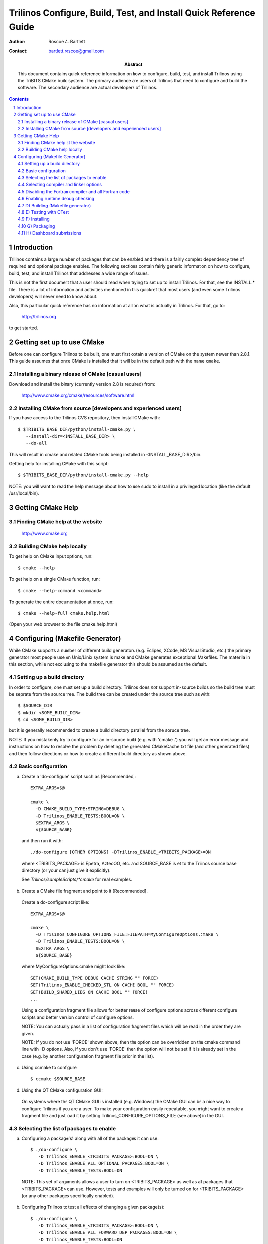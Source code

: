 ==================================================================
Trilinos Configure, Build, Test, and Install Quick Reference Guide
==================================================================

:Author: Roscoe A. Bartlett
:Contact: bartlett.roscoe@gmail.com

:Abstract: This document contains quick reference information on how to configure, build, test, and install Trilinos using the TriBITS CMake build system.  The primary audience are users of Trilinos that need to configure and build the software.  The secondary audience are actual developers of Trilinos.

.. sectnum::

.. contents::

Introduction
============

Trilinos contains a large number of packages that can be enabled and there is a fairly complex dependency tree of required and optional package enables.  The following sections contain fairly generic information on how to configure, build, test, and install Trilinos that addresses a wide range of issues.

This is not the first document that a user should read when trying to set up to install Trilinos.  For that, see the INSTALL.* file.  There is a lot of information and activities mentioned in this quickref that most users (and even some Trilinos developers) will never need to know about.

Also, this particular quick reference has no information at all on what is actually in Trilinos.  For that, go to:

  http://trilinos.org

to get started.



Getting set up to use CMake
===========================

Before one can configure Trilinos to be built, one must first obtain a
version of CMake on the system newer than 2.8.1.  This guide assumes that once
CMake is installed that it will be in the default path with the name
``cmake``.


Installing a binary release of CMake [casual users]
---------------------------------------------------

Download and install the binary (currently version 2.8 is required) from:

  http://www.cmake.org/cmake/resources/software.html


Installing CMake from source [developers and experienced users]
---------------------------------------------------------------

If you have access to the Trilinos CVS repository, then install CMake with::

  $ $TRIBITS_BASE_DIR/python/install-cmake.py \
     --install-dir=<INSTALL_BASE_DIR> \
     --do-all

This will result in cmake and related CMake tools being installed in
<INSTALL_BASE_DIR>/bin.

Getting help for installing CMake with this script::

  $ $TRIBITS_BASE_DIR/python/install-cmake.py --help

NOTE: you will want to read the help message about how to use sudo to
install in a privileged location (like the default /usr/local/bin).


Getting CMake Help
==================


Finding CMake help at the website
---------------------------------

  http://www.cmake.org


Building CMake help locally
---------------------------

To get help on CMake input options, run::

  $ cmake --help

To get help on a single CMake function, run::

  $ cmake --help-command <command>

To generate the entire documentation at once, run::

  $ cmake --help-full cmake.help.html

(Open your web browser to the file cmake.help.html)


Configuring (Makefile Generator)
================================

While CMake supports a number of different build generators (e.g. Eclipes,
XCode, MS Visual Studio, etc.) the primary generator most people use on
Unix/Linix system is make and CMake generates exceptional Makefiles.  The
materila in this section, while not exclusing to the makefile generator this
should be assumed as the default.


Setting up a build directory
----------------------------

In order to configure, one must set up a build directory.  Trilinos does
*not* support in-source builds so the build tree must be seprate from the
source tree.  The build tree can be created under the source tree such as
with::

  $ $SOURCE_DIR
  $ mkdir <SOME_BUILD_DIR>
  $ cd <SOME_BUILD_DIR>

but it is generally recommended to create a build directory parallel from the
soruce tree.

NOTE: If you mistakenly try to configure for an in-source build (e.g. with
'cmake .') you will get an error message and instructions on how to resolve
the problem by deleting the generated CMakeCache.txt file (and other generated
files) and then follow directions on how to create a different build directory
as shown above.


Basic configuration
-------------------

a) Create a 'do-configure' script such as [Recommended]::

    EXTRA_ARGS=$@
    
    cmake \
      -D CMAKE_BUILD_TYPE:STRING=DEBUG \
      -D Trilinos_ENABLE_TESTS:BOOL=ON \
      $EXTRA_ARGS \
      ${SOURCE_BASE}

  and then run it with::

    ./do-configure [OTHER OPTIONS] -DTrilinos_ENABLE_<TRIBITS_PACKAGE>=ON

  where <TRIBITS_PACKAGE> is Epetra, AztecOO, etc. and SOURCE_BASE is et
  to the Trilinos source base directory (or your can just give it
  explicitly).

  See `Trilinos/sampleScripts/*cmake` for real examples.

b) Create a CMake file fragment and point to it [Recommended].

  Create a do-configure script like::

    EXTRA_ARGS=$@
    
    cmake \
      -D Trilinos_CONFIGURE_OPTIONS_FILE:FILEPATH=MyConfigureOptions.cmake \
      -D Trilinos_ENABLE_TESTS:BOOL=ON \
      $EXTRA_ARGS \
      ${SOURCE_BASE}
     
  where MyConfigureOptions.cmake might look like::

    SET(CMAKE_BUILD_TYPE DEBUG CACHE STRING "" FORCE)
    SET(Trilinos_ENABLE_CHECKED_STL ON CACHE BOOL "" FORCE)
    SET(BUILD_SHARED_LIBS ON CACHE BOOL "" FORCE)
    ...

  Using a configuration fragment file allows for better reuse of configure
  options across different configure scripts and better version control of
  configure options.

  NOTE: You can actually pass in a list of configuration fragment files
  which will be read in the order they are given.

  NOTE: If you do not use 'FORCE' shown above, then the option can be
  overridden on the cmake command line with -D options.  Also, if you don't
  use 'FORCE' then the option will not be set if it is already set in the
  case (e.g. by another configuration fragment file prior in the list).

c) Using ccmake to configure

  ::

    $ ccmake $SOURCE_BASE

d) Using the QT CMake configuration GUI:

  On systems where the QT CMake GUI is installed (e.g. Windows) the CMake GUI
  can be a nice way to configure Trilinos if you are a user.  To make your
  configuration easily repeatable, you might want to create a fragment file
  and just load it by setting Trilinos_CONFIGURE_OPTIONS_FILE (see above) in
  the GUI.

Selecting the list of packages to enable
----------------------------------------

a) Configuring a package(s) along with all of the packages it can use::

    $ ./do-configure \
       -D Trilinos_ENABLE_<TRIBITS_PACKAGE>:BOOL=ON \
       -D Trilinos_ENABLE_ALL_OPTIONAL_PACKAGES:BOOL=ON \
       -D Trilinos_ENABLE_TESTS:BOOL=ON

  NOTE: This set of arguments allows a user to turn on <TRIBITS_PACKAGE> as well as
  all packages that <TRIBITS_PACKAGE> can use.  However, tests and examples will
  only be turned on for <TRIBITS_PACKAGE> (or any other packages specifically
  enabled).

b) Configuring Trilinos to test all effects of changing a given package(s)::

    $ ./do-configure \
       -D Trilinos_ENABLE_<TRIBITS_PACKAGE>:BOOL=ON \
       -D Trilinos_ENABLE_ALL_FORWARD_DEP_PACKAGES:BOOL=ON \
       -D Trilinos_ENABLE_TESTS:BOOL=ON

  NOTE: The above set of arguments will result in package <TRIBITS_PACKAGE>
  and all packages that depend on <TRIBITS_PACKAGE> to be enabled and have all
  of their tests turned on.  Tests will not be enabled in packages that do not
  depend on <TRIBITS_PACKAGE> in this case.  This speeds up and robustifies
  pre-checkin testing.

c) Configuring to build all stable packages with tests and examples::

    $ ./do-configure \
       -D Trilinos_ENABLE_ALL_PACKAGES:BOOL=ON \
       -D Trilinos_ENABLE_TESTS:BOOL=ON

  NOTE: Specific packages can be disabled with
  Trilinos_ENABLE_<TRIBITS_PACKAGE>:BOOL=OFF.  This will also disable all
  packages that depend on <TRIBITS_PACKAGE>.

  NOTE: All examples are enabled by default when setting
  Trilinos_ENABLE_TESTS:BOOL=ON.

  NOTE: By default, setting Trilinos_ENABLE_ALL_PACKAGES=ON only enables
  Primary Stable Code.  To have this also enable all secondary stable code,
  you must also you must set Trilinos_ENABLE_SECONDARY_STABLE_CODE=ON.

d) Disable a package and all its dependencies::

      $ ./do-configure \
         -D Trilinos_ENABLE_<PACKAGE_A>:BOOL=ON \
         -D Trilinos_ENABLE_ALL_OPTIONAL_PACKAGES:BOOL=ON \
         -D Trilinos_ENABLE_<PACKAGE_B>:BOOL=OFF

   Above, this will enable <PACKAGE_A> and all of the packages that it
   depends on except for <PACKAGE_B> and all of its forward dependencies.
   For example, if you run::

     $ ./do-configure \
        -D Trilinos_ENABLE_Thyra:BOOL=ON \
        -D Trilinos_ENABLE_ALL_OPTIONAL_PACKAGES:BOOL=ON \
        -D Trilinos_ENABLE_Epetra:BOOL=OFF

   The packages Thyra, RTOp, and Teuchos will be enabled, but the packages
   Epetra, EpetraExt will be disabled.

e) Removing all package enables in the Cache

  ::

    $ ./-do-confiugre -D Trilinos_UNENABLE_ENABLED_PACKAGES:BOOL=TRUE

  This option will set to empty '' all package enables, leaving all other
  cache variables as they are.  You can then reconfigure with a new set of
  package enables for a different set of packages.  This allows you to avoid
  more expensive configure time checks and to preserve other cache variables
  that you have set and don't want to loose.

Selecting compiler and linker options
-------------------------------------

NOTE: The Trilinos TriBiTS CMake build system will set up default compile options for GCC ('GNU') in development mode on order to help produce portable code.

a) Configuring to build with default debug or release compiler flags:

  To build a debug version, pass into 'cmake'::

    -D CMAKE_BUILD_TYPE:STRING=DEBUG

  This will result in default debug flags getting passed to the compiler.

  To build a release (optimized) version, pass into 'cmake'::

    -D CMAKE_BUILD_TYPE:STRING=RELEASE

  This will result in optimized flags getting passed to the compiler.

b) Adding arbitrary compiler flags but keeping other default flags:

  To append arbitrary compiler flags that apply to all build types,
  configure with::

    -DCMAKE_<LANG>_FLAGS:STRING="<EXTRA_COMPILER_OPTIONS>"

  where <LANG> = C, CXX, Fortran and <EXTRA_COMPILER_OPTIONS> are your extra
  compiler options like "-DSOME_MACRO_TO_DEFINE -funroll-loops".  These
  options will get appended to other internally defined compiler option and
  therefore override them.

  NOTES:

  1) Setting CMAKE_<LANG>_FLAGS will override but will not replace any other
  internally set flags in CMAKE_<LANG>_FLAGS defined by the Trilinos CMake
  system because these flags will come after those set internally.  To get
  rid of these default flags, see below.

  2) For each compiler type (e.g. C, C++ (CXX), Fortran), CMake passes
  compiler options to the compiler in the order::

    CMAKE_<LANG>_FLAGS   CMAKE_<LANG>_FLAGS_<CMAKE_BUILD_TYPE>

  where <LANG> = C, CXX, or Fortran and <CMAKE_BUILD_TYPE> = DEBUG or
  RELEASE.  THEREFORE: The options in CMAKE_<LANG>_FLAGS_<CMAKE_BUILD_TYPE>
  come after and override those in CMAKE_<LANG>_FLAGS!.

  3) CMake defines default CMAKE_<LANG>_FLAGS_<CMAKE_BUILD_TYPE> values that
  are overridden by the Trilinos CMake build system for GCC ("GNU")
  compilers in development mode (e.g. Trilinos_ENABLE_DEVELOPMENT_MODE=ON).
  This is mostly to provide greater control over the Trilinos development
  environment.  This means that users setting the CMAKE_<LANG>_FLAGS will
  *not* override the internally set debug or release flags in
  CMAKE_<LANG>_FLAGS_<CMAKE_BUILD_TYPE> which come after on the compile
  line.  Therefore, setting CMAKE_<LANG>_FLAGS should only be used for
  options that will not get overridden by the internally-set debug or
  release compiler flags in CMAKE_<LANG>_FLAGS_<CMAKE_BUILD_TYPE>.  However,
  setting CMAKE_<LANG>_FLAGS will work well for adding extra compiler
  defines (e.g. -DSOMETHING) for example.

  WARNING: Any options that you set through the cache variable
  CMAKE_<LANG>_FLAGS_<CMAKE_BUILD_TYPE> (where <CMAKE_BUILD_TYPE> = DEBUG or
  RELEASE) will get overridden in the Trilinos CMake system for GNU
  compilers in development mode so don't try to manually set
  CMAKE_<LANG>_FLAGS_<CMAKE_BUILD_TYPE>!

c) Overriding debug/release compiler options:

  To pass in compiler options that override the default debug options use::

    -D CMAKE_C_FLAGS_DEBUG_OVERRIDE:STRING="-g -O1" \
    -D CMAKE_CXX_FLAGS_DEBUG_OVERRIDE:STRING="-g -O1"

  and to override default release options use::

    -D CMAKE_C_FLAGS_RELEASE_OVERRIDE:STRING="-04 -funroll-loops" \
    -D CMAKE_CXX_FLAGS_RELEASE_OVERRIDE:STRING="-03 -fexceptions"

  NOTES: The new CMake variable CMAKE_${LANG}_FLAGS_${BUILDTYPE}_OVERRIDE is
  used and not CMAKE_${LANG}_FLAGS_${BUILDTYPE} because the Trilinos CMake
  wrappers redefine CMAKE_${LANG}_FLAGS_${BUILDTYPE} and it is impossible to
  determine if the value defined is determined by a user or by CMake.

d) Appending arbitrary link flags to every executable:

  In order to append any set of arbitrary link flags to your executables use::

    -D Trilinos_EXTRA_LINK_FLAGS:STRING="$EXTRA_LINK_FLAGS"

  Above, you can pass any type of library and they will always be the last
  libraries listed, even after all of the TPL.

  NOTE: This is how you must set extra libraries like Fortran libraries and
  MPI libraries (when using raw compilers).  Please only use this variable
  as a last resort.

  NOTE: You must only pass in libraries in Trilinos_EXTRA_LINK_FLAGS and
  *not* arbitrary linker flags.  To pass in extra linker flags that are not
  libraries, use the built-in CMake variable CMAKE_EXE_LINKER_FLAGS instead.

e) Turning off strong warnings for individual packages:

  To turn off strong warnings (for all langauges) for a given TriBITS
  package, set::

    -D <TRIBITS_PACKAGE>_DISABLE_STRONG_WARNINGS:BOOL=ON

  This will only affect the compilation of the sources for
  <TRIBITS_PACKAGES>, not warnings generated from the header files in
  downstream packages or client code.

f) Overriding all (strong warnings and debug/release) compiler options:

  To override all compiler options, including both strong warning options
  and debug/release options, configure with::

    -D CMAKE_C_FLAGS:STRING="-04 -funroll-loops" \
    -D CMAKE_CXX_FLAGS:STRING="-03 -fexceptions" \
    -D CMAKE_BUILD_TYPE:STRING=NONE \
    -D Trilinos_ENABLE_STRONG_C_COMPILE_WARNINGS:BOOL=OFF \
    -D Trilinos_ENABLE_STRONG_CXX_COMPILE_WARNINGS:BOOL=OFF \
    -D Trilinos_ENABLE_SHADOW_WARNINGS:BOOL=OFF \
    -D Trilinos_ENABLE_COVERAGE_TESTING:BOOL=OFF \
    -D Trilinos_ENABLE_CHECKED_STL:BOOL=OFF \

  NOTE: Options like Trilinos_ENABLE_SHADOW_WARNINGS,
  Trilinos_ENABLE_COVERAGE_TESTING, and Trilinos_ENABLE_CHECKED_STL do not
  need to be turned off by default but they are shown above to make it clear
  what other CMake cache variables can add compiler and link arguments.

g) Enable and disable shadowing warnings for all Trilinos packages:

  To enable shadowing warnings for all Trilinos packages (that don't already
  have them turned on) then use::

    -D Trilinos_ENABLE_SHADOW_WARNINGS:BOOL=ON

  To disable shadowing warnings for all Trilinos packages then use::

    -D Trilinos_ENABLE_SHADOW_WARNINGS:BOOL=OFF

  NOTE: The default value is empty '' which lets each Trilinos package
  decide for itself if shadowing warnings will be turned on or off for that
  package.

h) Removing warnings as errors for CLEANED packages:

  To remove the -Werror flag (or some other flag that is set) from being
  applied to compile CLEANED packages like Teuchos, set the following when
  configuring::

    -D Trilinos_WARNINGS_AS_ERRORS_FLAGS:STRING=""


Disabling the Fortran compiler and all Fortran code
---------------------------------------------------

To disable the Fortran compiler and all Trilinos code that depends on Fortran
set::

  -D Trilinos_ENABLE_Fortran:BOOL=OFF

The user cache variable Trilinos_ENABLE_Fortran is used as a trigger in the
Trilinos CMake build system to enable Fortran support or not.

NOTE: The fortran compiler will be disabled automatically by default on
systems like MS Windows.

NOTE: Macs do not come with a compatible Fortran compiler by default so you
must turn off Fortran if you don't have a compatible Fortran compiler.


Enabling runtime debug checking
-------------------------------
  
a) Enabling Trilinos ifdefed runtime debug checking:

  To turn on optional ifdefed runtime debug checking, configure with::

    -D Trilinos_ENABLE_DEBUG=ON

  This will result in a number of ifdefs to be enabled that will perform a
  number of runtime checks.  Nearly all of the debug checks in Trilinos will
  get turned on by default by setting this option.  This option can be set
  independent of ``CMAKE_BUILD_TYPE`` (which sets the compiler debug/release
  options).

  NOTES:

  * The variable ``CMAKE_BUILD_TYPE`` controls what compiler options are
    passed to the compiler by default while ``Trilinos_ENABLE_DEBUG``
    controls what defines are set in config.h files that control ifdefed debug
    checks.

  * Setting ``-DCMAKE_BUILD_TYPE:STRING=DEBUG`` will automatically set the
    default ``Trilinos_ENABLE_DEBUG=ON``.

b) Enabling checked STL implementation:

  To turn on the checked STL implementation set::

    -D Trilinos_ENABLE_CHECKED_STL:BOOL=ON

  NOTES:

  * By default, this will set -D_GLIBCXX_DEBUG as a compile option for all C++
    code.  This only works with GCC currently.

  * This option is disabled by default because to enable it by default can
    cause runtime segfaults when linked against code that was compiled without
    -D_GLIBCXX_DEBUG set.






(*) Configuring Trilinos for MPI support:

  To enable MPI support you must minimally:

    -D TPL_ENABLE_MPI:BOOL=ON

  There is built-in logic to try to find the various MPI components on your
  system but you can override (or make suggestions) with:

    -D MPI_BASE_DIR:PATH="path"

      Base path of a standard MPI installation which has
      the subdirs 'bin', 'libs', 'include' etc.

    -D MPI_BIN_DIR:PATH="path1;path2;...;pathn"

      Paths where the MPI executables (e.g. mpiCC, mpicc, mpirun, mpiexec)
      can be found.  By default this is set to ${MPI_BASE_DIR}/bin if
      MPI_BASE_DIR is set.

  The value of LD_LIBRARY_PATH will also automatically be set to
  ${MPI_BASE_DIR}/lib if it exists.  This is needed for the basic compiler
  tests for some MPI implementations that are installed in non-standard
  locations.

  a) Configuring build using MPI compiler wrappers:

    The MPI compiler wrappers are turned on by default.  There is built-in
    logic that will try to find the right compiler wrappers.  However, you can
    specifically select them by setting:

      -D MPI_[C,CXX_Fortran]_COMPILER:FILEPATH="exec_name"

        The name of the MPI C/C++/Fortran compiler wrapper executable.
        If this is just the name of the program it will be looked for
        in ${MPI_BIN_DIR} and in other standard locations with that name.
        If this is an absolute path, then this will be used as
        CMAKE_[C,CXX,Fortran]_COMPILER to compile and link code.

  b) Configuring to build using raw compilers and flags/libraries:

    While using the MPI compiler wrappers as described above is the preferred
    way to enable support for MPI, you can also just use the raw compilers and
    then pass in all of the other information that will be used to compile and
    link your code.

    To turn off the MPI compiler wrappers, set:

      -D MPI_USE_COMPILER_WRAPPERS:BOOL=OFF

    You will then need to manually pass in the compile and link lines needed
    to compile and link MP programs.  The compile flags can be set through:

      -D CMAKE_[C,CXX,Fortran]_FLAGS:STRING="$EXTRA_COMPILE_FLAGS"

    The link and library flags must be set through:

      -D Trilinos_EXTRA_LINK_FLAGS:STRING="$EXTRA_LINK_FLAGS"

    Above, you can pass any type of library or other linker flags in and they
    will always be the last libraries listed, even after all of the TPLs.

    NOTE: A good way to get the extra compile and link flags for MPI is to
    use:

      export EXTRA_COMPILE_FLAGS="`$MPI_BIN_DIR/mpiCC --showme:compile`"
      
      export EXTRA_LINK_FLAGS="`$MPI_BIN_DIR/mpiCC --showme:link`"
      
    where MPI_BIN_DIR is set to your MPI installations binary directory.

  c) Setting up to run MPI programs

    In order to use the ctest program to run MPI tests, you must set the mpi
    run command and the options it takes.  The built-in logic will try to find
    the right program and options but you will have to override them in many
    cases.

    MPI test and example executables are run as:

      ${MPI_EXEC} ${MPI_EXEC_PRE_NUMPROCS_FLAGS} ${MPI_EXEC_NUMPROCS_FLAG} <NP> \
        ${MPI_EXEC_POST_NUMPROCS_FLAGS} <TEST_EXECUTABLE_PATH> <TEST_ARGS>

    where TEST_EXECUTABLE_PATH, TEST_ARGS, and NP are specific to the test
    being run.

    The test-independent MPI arguments are:

      -D MPI_EXEC:FILEPATH="exec_name"

        The name of the MPI run command (e.g. mpirun, mpiexec) that is used to
        run the MPI program.  This can be just the name of the program in which
        case the full path will be looked for in ${MPI_BIN_DIR} as described
        above.  If it is an absolute path, it will be used without question.

      -D MPI_EXEC_MAX_NUMPROCS:STRING=4

        The maximum number of processes to allow when setting up and running
        MPI test and example executables.  The default is set to '4' and only
        needs to be changed when needed or desired.

      -D MPI_EXEC_NUMPROCS_FLAG:STRING=-np

        The command-line option just before the number of processes to use
        <NP>.  The default value is based on the name of ${MPI_EXEC}.

      -D MPI_EXEC_PRE_NUMPROCS_FLAGS:STRING="arg1 arg2 ... argn"

        Other command-line arguments that must come *before* the numprocs
        argument.  The default is empty "".

      -D MPI_EXEC_POST_NUMPROCS_FLAGS:STRING="arg1 arg2 ... argn"

        Other command-line arguments that must come *after* the numprocs
        argument.  The default is empty "".


(*) Configuring Trilinos for OpenMP support:

  To enable OpenMP support you must set

    -D Trilinos_ENABLE_OpenMP:BOOL=ON

  Note that if you enable OpenMP directly through a compiler option
  (e.g., -fopenmp), you will NOT enable OpenMP inside Trilinos source code.

(*) Building shared libraries:

    -D BUILD_SHARED_LIBS:BOOL=ON

  NOTE: The above option will result in all shared libraries to be build on
  all systems (i.e. *.so on Unix/Linux systems, *.dylib on Mac OS X,
  and *.dll on Windows systems).


(*) Building static libraries and executables:

   To build static libraries, turn off the shared library support:
  
    -D BUILD_SHARED_LIBS:BOOL=OFF

   Some machines, such as the Cray XT5, require static executables.
   To build trilinos package executables as static objects, a number of
   flags must be set:

    -D BUILD_SHARED_LIBS:BOOL=OFF
    -D TPL_FIND_SHARED_LIBS:BOOL=OFF
    -D Trilinos_LINK_SEARCH_START_STATIC:BOOL=ON
  
   The first flag tells cmake to build static versions of the Trilinos
   libraries.  The second flag tells the build system to locate static
   library versions of any required TPLs.  The third flag tells the
   autodetection routines that search for extra required libraries
   (such as the mpi library and the gfortran library for gnu
   compilers) to locate static versions.

   NOTE: The flag Trilinos_LINK_SEARCH_START_STATIC is only supported
   in cmake version 2.8.5 or higher.  The variable will be ignored in
   prior releases of cmake.


(*) Enabling support for optional Third-Party Libraries (TPLs):

  Pass into 'cmake':

    -D TPL_ENABLE_<TPLNAME>:BOOL=ON

  where <TPLNAME> = Boost, ParMETIS, etc.

  The headers, libraries, and library directories can then be specified with
  the input cache variables:

    <TPLNAME>_INCLUDE_DIRS:PATH: List of paths to the header include
      directories.

      Example:
 
       -D Boost_INCLUDE_DIRS:PATH=/usr/local/boost/include

    <TPLNAME>_LIBRARY_NAMES:STRING: List of unadorned library names,
      in the order of the link line.  The platform-specific prefixes
      (e.g.. 'lib') and postfixes (e.g. '.a', '.lib', or '.dll') will be
      added automatically.

      Example:

        -D BLAS_LIBRARY_NAMES:STRING="blas;gfortran"

    <TPLNAME>_LIBRARY_DIRS:PATH: The list of directories where the
      library files can be found.

      Example:

        -D BLAS_LIBRARY_DIRS:PATH=/usr/local/blas

  NOTE: The variables TPL_<TPLNAME>_INCLUDE_DIRS and TPL_<TPLNAME>_LIBRARIES
  are what are directly used by the CMake build infrastructure.  These
  variables are normally set by the variables <TPLNAME>_INCLUDE_DIRS,
  <TPLNAME>_LIBRARY_NAMES, and <TPLNAME>_LIBRARY_DIRS using find commands but
  you can always override these by setting the (type FILEPATH) cache
  variables TPL_<TPLNAME>_INCLUDE_DIRS and TPL_<TPLNAME>_LIBRARIES.  This gives
  the user complete and direct control in specifying exactly what is used in
  the build process.  The other variables that start with <TPLNAME>_ are just a
  convenience to make it easier to specify the location of the libraries.

  NOTE: In order to allow a TPL that normally requires one or more libraries
  to ignore the libraries, you can set:

    -D BLAS_LIBRARY_NAMES:STRING=""

  Optional package-specific support for a TPL can be turned off by passing
  into 'cmake':

    -D <TRIBITS_PACKAGE>_ENABLE_<TPLNAME>:BOOL=OFF

  where <TRIBITS_PACKAGE> is Epetra, NOX etc.  This gives the user full control over
  what TPLs are supported by which package independently.

  Support for an optional TPL can also be turned on implicitly by setting:

    -D <TRIBITS_PACKAGE>_ENABLE_<TPLNAME>:BOOL=ON

  That will result in setting TPL_ENABLE_<TPLNAME>=ON internally (but not set
  in the cache) if TPL_ENABLE_<TPLNAME>=OFF is not already set.

  WARNING: Do *not* try to hack the system and set:

    TPL_BLAS_LIBRARIES:PATH="-L/some/dir -llib1 -llib2 ..."

  This is not compatible with proper CMake usage and it not guaranteed
  to be supported.


(*) Disabling tentatively enabled TPLs:

    -D TPL_ENABLE_<TPLNAME>:BOOL=OFF

  where <TPLNAME> = BinUtils, Boost, etc.

  NOTE: Some TPLs in Trilinos are always tentatively enabled (e.g. BinUtils
  for C++ stacktracing) and if all of the components for the TPL are found
  (e.g. headers and libraries) then support for the TPL will be enabled,
  otherwise it will be disabled.  This is to allow as much functionality as
  possible to get automatically enabled without the user having to learn about
  the TPL, explicitly enable the TPL, and then see if it is supported or not
  on the given system.  However, if the TPL is not supported on a given
  platform, then it may be better to explicitly disable the TPL (as shown
  above) so as to avoid the output from the CMake configure process that shows
  the tentatively enabled TPL being processes and then failing to be enabled.
  Also, it is possible that the enable process for the TPL may pass, but the
  TPL may not work correctly on the given platform.  In this case, one would
  also want to explicitly disable the TPL as shown above.


(*) Getting verbose output from configure:

    $ ./do_configure -D Trilinos_VERBOSE_CONFIGURE:BOOL=ON

  NOTE: This produces a *lot* of output but can be very useful when debugging
  configuration problems


(*) Getting verbose output from the makefile:

    $ ./do_configure -D CMAKE_VERBOSE_MAKEFILE:BOOL=TRUE


(*) Getting very verbose output from configure:

    $ ./do_configure -D Trilinos_VERBOSE_CONFIGURE:BOOL=ON --debug-output --trace

  NOTE: This will print a complete stack trace to show exactly where you are.


(*) Enabling/disabling time monitors:

   -D Trilinos_ENABLE_TEUCHOS_TIME_MONITOR:BOOL=ON

  Above will enable Teuchos time monitors by default in all Trilinos packages
  that support them.  To print the timers at the end of the program, call
  Teuchos::TimeMonitor::summarize().


(*) Enabling/disabling deprecated warnings:

    -D Trilinos_SHOW_DEPRECATED_WARNINGS:BOOL=OFF

  Above will disable, by default, all deprecated warnings in Trilinos.  By
  default, deprecated warnings are enabled.

  To enable/disable deprecated warnings for a single Trilinos package use:

    -D <TRIBITS_PACKAGE>_SHOW_DEPRECATED_WARNINGS:BOOL=OFF

  This will override the global behavior set by
  Trilinos_SHOW_DEPRECATED_WARNINGS for individual packages <TRIBITS_PACKAGE>
  (e.g. <TRIBITS_PACKAGE> = Teuchos, Thyra, etc.).


(*) Disabling deprecated code:

    -D Trilinos_HIDE_DEPRECATED_CODE:BOOL=ON

  Above, a subset of deprecated code will actually be removed from the build.
  This is to allow testing of downstream client code that might otherwise
  ignore deprecated warnings and to certify that a downstream client code is
  free of calling deprecated coee.

  To hide deprecated code or not for a single Trilinos package use:

    -D <TRIBITS_PACKAGE>_HIDE_DEPRECATED_CODE:BOOL=ON

  This will override the global behavior set by Trilinos_HIDE_DEPRECATED_CODE
  for individual packages <TRIBITS_PACKAGE> (e.g. <TRIBITS_PACKAGE> = Teuchos,
  Thyra, etc.).


(*) Disable update of package dependency information:

  To turn off the update of the various XML and HTML dependency files back
  into the Trilinos source tree, use the configure option:

    -D Trilinos_DEPS_XML_OUTPUT_FILE:FILEPATH=

  NOTE: You must start from a clean cache for this to work.

  NOTE: Disabling the update of these XML and HTML files back into the source
  tree will speed up successive re-configures by a few seconds.


(*) Enabling different test categories:

    -D Trilinos_TEST_CATEGORIES:STRING="<CATEGORY1>;<CATEGORY2>;..." 

  Valid categories include BASIC, CONTINUOUS, NIGHTLY, and PERFORMANCE.  BASIC
  tests get built and run for pre-push testing, CI testing, and nightly
  testing.  CONTINUOUS tests are for post-posh testing and nightly testing.
  NIGHTLY tests are for nightly testing only.  PERFORMANCE tests are for
  performance testing only.


(*) Enabling support for coverage testing:

    -D Trilinos_ENABLE_COVERAGE_TESTING:BOOL=ON 

  NOTE: The above will set the compile and link options -fprofile-arcs
  -ftest-coverage when the compiler is GNU.

  NOTE: You can run the coverage tests and submit to the dashboard with
  'make dashboard' (see below).


(*) Viewing configure options and documentation:
  
  a) Viewing available configure-time options with documentation
  
    $ cd $BUILD_DIR
    $ rm -rf CMakeCache.txt CMakeFiles/
    $ cmake -LAH -D Trilinos_ENABLE_ALL_PACKAGES:BOOL=ON \
      $SOURCE_BASE
  
    NOTE: You can also just look at the text file CMakeCache.txt after
    configure which gets created in the build directory and has all of the
    cache variables and documentation.
  
  
  b) Viewing available configure-time options without documentation
  
    $ cd $BUILD_DIR
    $ rm -rf CMakeCache.txt CMakeFiles/
    $ cmake -LA SAME_AS_ABOVE $SOURCE_BASE
  
  
  c) Viewing current values of cache variables
  
      $ cmake -LA $SOURCE_BASE
  
    or just examine and grep the file CMakeCache.txt.


(*) Enabling extra external repositories with add-on packages:

    -DTrilinos_EXTRA_REPOSITORIES:STRING=<EXTRAREPO>

  Here, <EXTRAREPO> is the name of an extra external repository that has been
  cloned under the main 'Trilinos' source directory as:

    Trilinos/<EXTRAREPO>

  For example, to enable <EXTRAREPO> = preCopyrightTrilinos you would:

    $ cd $SOURCE_BASE_DIR
    $ eg clone software.sandia.gov:/space/git/preCopyrightTrilinos
    $ cd $BUILD_DIR
    $ ./do-configure -DTrilinos_EXTRA_REPOSITORIES:STRING=preCopyrightTrilinos

  After that, all of the extra packages defined in <EXTRAREPO> will appear in
  the list of official Trilinos packages and you are free to enable any that
  you would like just like any other Trilinos package.

  NOTE: If Trilinos_EXTRAREPOS_FILE and
  Trilinos_ENABLE_KNOWN_EXTERNAL_REPOS_TYPE are specified then the list of
  extra repositories <EXTRAREPO> must be a subset of the extra repos read in
  from this file.


(*) Enabling extra external repositories through a file

  -DTrilinos_EXTRAREPOS_FILE:FILEPATH=<EXTRAREPOSFILE>
  -DTrilinos_ENABLE_KNOWN_EXTERNAL_REPOS_TYPE=Continuous

  NOTE: Specifing extra repositories through an extra repos file allows
  greater flexibility in the specification of extra repos.  This is not
  helpful for a basic configure of the project but is useful in automated
  testing using the TribitsCTestDriverCore.cmake script and the
  checkin-test.py script.

  NOTE: If Trilinos_IGNORE_MISSING_EXTRA_REPOSITORIES is set to TRUE, then any
  extra repositories selected who's directory is missing will be ignored.

  
(*) Reconfiguring completely from scratch
  
      $ rm -rf CMakeCache.txt CMakeFiles/
      $ find . -name CMakeFiles -exec rm -rf {} \;
      $ ./do-configure
  
    NOTE: Removing the CMakeCache.txt file is often needed when removing
    variables from the configure line.  Removing the CMakeFiles/ directories is
    needed if there are changes in some CMake modules or the CMake version
    itself.  However, usually removing just the top-level CMakeCache.txt and
    CMakeFiles/ directory is enough to guarantee a clean reconfigure from a
    dirty build directory.

    WARNING: Later versions of CMake (2.8.10.2+) require that
    you remove the top-level CMakeFiles/ directory whenever you remove the
    CMakeCache.txt file.


(*) Viewing configure errors:

  Configure time errors are shown in the file:

      $BUILD_BASE_DIR/CMakeFiles/CMakeError.log

(*) Adding configure timers:

  To add timers to various configure steps, configure with:

    -D Trilinos_ENABLE_CONFIGURE_TIMING:BOOL=ON

  NOTE: If you configuring a large number of packages (perhaps including
  add-on packages in extra repos) then the configure time might be excessive
  and therefore you might want to be able to add configuration timing.


D) Building (Makefile generator)
--------------------------------

(*) Building all targets:

     $ make [-jN]

   (where N is the number of processes to use)


(*) Discovering what targets are available to build after configuration:

     $ make help


(*) See all of the targets to build for a package:

     $ make help | grep <TRIBITS_PACKAGE>_

  (where <TRIBITS_PACKAGE> = Teuchos, Epetra, NOX, etc.)

  or:

     $ cd packages/<TRIBITS_PACKAGE>
     $ make help


(*) Building all of the targets for a package:

     $ make <TRIBITS_PACKAGE>_all

  (where <TRIBITS_PACKAGE> = Teuchos, Epetra, NOX, etc.)

  or:

    $ cd packages/<TRIBITS_PACKAGE>
    $ make


(*) Building all of the libraries for a package:

    $ make <TRIBITS_PACKAGE>_libs

  (where <TRIBITS_PACKAGE> = Teuchos, Epetra, NOX, etc.)


(*) Building all of the libraries for all enabled Trilinos packages:

    $ make libs

  NOTE: This target depends on the <PACKAGE>_libs targets for all of the
  enabled Trilinos packages.

  NOTE: You can also use the target name 'Trilinos_libs'.


(*) Building a single object file:

  First, look for the name of the object file to build based on the source
  file SomeSourceFile.cpp:

    $ make help | grep SomeSourceFile.o

  Build the source file:

    $ rm WHATEVER_WAS_RETURNED_ABOVE ; make WHATEVER_WAS_RETURNED_ABOVE


  NOTE: CMake does not seem to correctly address dependencies when building
  just object files so you need to always delete the object file first to make
  sure that it gets rebuilt correctly.


(*) Building with verbose output without reconfiguring:

    $ make [<SOME_TARGET>] VERBOSE=1


(*) Relink a target without considering dependencies:

    $ make <SOME_TARGET>/fast



E) Testing with CTest
---------------------


(*) [Recommended] Testing using 'ctest'

    $ ctest -j4

  (see output in Testing/Temporary/LastTest.log)

  NOTE: The -jN argument allows CTest to use more processes to run
  tests but will not exceed the max number of processes specified at
  configure time.

  See detailed test output with:

    $ ctest -j4 -VV


(*) Only running tests for a single package

  Running a single package test:

    $ ctest -j4 -R '^<TRIBITS_PACKAGE>_'

  (e.g. TRIBITS_PACKAGE = Teuchos, Epetra, etc.)
  (see output in Testing/Temporary/LastTest.log)

  or:

    $ cd packages/<TRIBITS_PACKAGE>
    $ ctest -j4


(*) Running a single test with full output to the console:

    $ ctest -R ^FULL_TEST_NAME$ -VV

  (e.g. FULL_TEST_NAME = Teuchos_Comm_test, Epetra_MultiVector_test, etc. )


(*) Running memory checking:

  To run the memory tests for just a single package, from the *base* build
  directory, run:

    $ ctest -R '^<TRIBITS_PACKAGE>_' -T memcheck

  (where <TRIBITS_PACKAGE> = Epetra, NOX etc.).

  (see the detailed output in
  ./Testing/Temporary/LastDynamicAnalysis_DATE_TIME.log)

  NOTE: If you try to run memory tests from any subdirectories, that does not
  seem to work.  You have to run them from the base build directory and then
  use -R '^<TRIBITS_PACKAGE>_' with ctest in order to run your packages tests.


(*) Testing using 'make test'

    $ make test

  NOTE: This is equivalent to just running 'ctest' without any arguments.



F) Installing
-------------


(*) Setting the install prefix at configure time

    $ ./do-configure \
      -D CMAKE_INSTALL_PREFIX:PATH=$HOME/PROJECTS/install/trilinos/mpi/opt

  NOTE: The script 'do-configure' is just a simple shell script that calls
  CMake as shown above.


(*) Installing after configuration

    $ make install

    (will build all of the targets needed before the install)


(*) Uninstall

    $ make uninstall



G) Packaging
------------


(*) Creating a tarball of the source tree:

   $ make package_source

   NOTE: The above command will tar up *everything* in the source tree (except
   for files explicitly excluded in the CMakeLists.txt files) so make sure
   that you start with a totally clean source tree before you do this.  Or,
   you could build Doxygen documentation first and then tar up Trilinos and
   that would give you the source with Doxygen documentation.

   NOTE: You can control what gets put into the tarball by setting the cache
   variable CPACK_SOURCE_IGNORE_FILES when configuring with CMake.


H) Dashboard submissions
------------------------

You can use the extended CTest scripting system in Trilinos to submit
package-by-package build, test, coverage, memcheck results to the dashboard.

First, configure as normal but add the build and test parallel levels with:

  $ ./do-configure -DCTEST_BUILD_FLAGS:STRING=-j4 -DCTEST_PARALLEL_LEVEL:STRING=4 \
    [OTHER OPTIONS]

Then, invoke the build, test and submit with:

  $ make dashboard

This invokes the advanced CTest script
Trilinos/cmake/ctest/experimental_build_test.cmake to do an experimental build
for all of the packages that you have explicitly enabled.  The packages that
are implicitly enabled due to package dependencies are not directly processed
by the experimental_build_test.cmake script.

There are a number of options that you can set in the environment to control
what this script does.  This set of options can be found by doing:

  $ grep 'SET_DEFAULT_AND_FROM_ENV(' \
      Trilinos/cmake/tribits/ctest/TribitsCTestDriverCore.cmake

Currently, this options includes:

  SET_DEFAULT_AND_FROM_ENV( CTEST_TEST_TYPE Nightly )
  SET_DEFAULT_AND_FROM_ENV(Trilinos_TRACK "")
  SET_DEFAULT_AND_FROM_ENV( CTEST_SITE ${CTEST_SITE_DEFAULT} )
  SET_DEFAULT_AND_FROM_ENV( CTEST_DASHBOARD_ROOT "" )
  SET_DEFAULT_AND_FROM_ENV( BUILD_TYPE NONE )
  SET_DEFAULT_AND_FROM_ENV(COMPILER_VERSION UNKNOWN)
  SET_DEFAULT_AND_FROM_ENV( CTEST_BUILD_NAME
  SET_DEFAULT_AND_FROM_ENV( CTEST_START_WITH_EMPTY_BINARY_DIRECTORY TRUE )
  SET_DEFAULT_AND_FROM_ENV( CTEST_WIPE_CACHE TRUE )
  SET_DEFAULT_AND_FROM_ENV( CTEST_CMAKE_GENERATOR ${DEFAULT_GENERATOR})
  SET_DEFAULT_AND_FROM_ENV( CTEST_DO_UPDATES TRUE )
  SET_DEFAULT_AND_FROM_ENV( CTEST_GENERATE_DEPS_XML_OUTPUT_FILE FALSE )
  SET_DEFAULT_AND_FROM_ENV( CTEST_UPDATE_ARGS "")
  SET_DEFAULT_AND_FROM_ENV( CTEST_UPDATE_OPTIONS "")
  SET_DEFAULT_AND_FROM_ENV( CTEST_BUILD_FLAGS "-j2")
  SET_DEFAULT_AND_FROM_ENV( CTEST_DO_BUILD TRUE )
  SET_DEFAULT_AND_FROM_ENV( CTEST_DO_TEST TRUE )
  SET_DEFAULT_AND_FROM_ENV( MPI_EXEC_MAX_NUMPROCS 4 )
  SET_DEFAULT_AND_FROM_ENV( CTEST_PARALLEL_LEVEL 1 )
  SET_DEFAULT_AND_FROM_ENV( Trilinos_WARNINGS_AS_ERRORS_FLAGS "" )
  SET_DEFAULT_AND_FROM_ENV( CTEST_DO_COVERAGE_TESTING FALSE )
  SET_DEFAULT_AND_FROM_ENV( CTEST_COVERAGE_COMMAND gcov )
  SET_DEFAULT_AND_FROM_ENV( CTEST_DO_MEMORY_TESTING FALSE )
  SET_DEFAULT_AND_FROM_ENV( CTEST_MEMORYCHECK_COMMAND valgrind )
  SET_DEFAULT_AND_FROM_ENV( CTEST_DO_SUBMIT TRUE )
  SET_DEFAULT_AND_FROM_ENV( Trilinos_ENABLE_SECONDARY_STABLE_CODE OFF )
  SET_DEFAULT_AND_FROM_ENV( Trilinos_ADDITIONAL_PACKAGES "" )
  SET_DEFAULT_AND_FROM_ENV( Trilinos_EXCLUDE_PACKAGES "" )
  SET_DEFAULT_AND_FROM_ENV( Trilinos_BRANCH "" )
  SET_DEFAULT_AND_FROM_ENV( Trilinos_REPOSITORY_LOCATION "software.sandia.gov:/space/git/${CTEST_SOURCE_NAME}" )
  SET_DEFAULT_AND_FROM_ENV( Trilinos_PACKAGES "${Trilinos_PACKAGES_DEFAULT}" )
  SET_DEFAULT_AND_FROM_ENV( CTEST_SELECT_MODIFIED_PACKAGES_ONLY OFF )

For example, to run an experimental build and in the process change the build
name and the options to pass to 'make', use:

  $ env CTEST_BUILD_NAME=MyBuild make dashboard

After this finishes running, look for the build 'MyBuild' (or whatever build
name you used above) in the Trilinos CDash dashboard.

NOTE: It is useful to set CTEST_BUILD_NAME to some unique name to make it
easier to find your results in the CDash dashboard.

NOTE: A number of the defaults set in TribitsCTestDriverCore.cmake
are overridden from experimental_build_test.cmake (such as
CTEST_TEST_TYPE=Experimental) so you will want to look at
experimental_build_test.cmake to see how these are changed.  The
script experimental_build_test.cmake sets reasonable values for these
options in order to use the 'make dashboard' target in iterative
development for experimental builds.

NOTE: The target 'dashboard' is not directly related to the built-in
CMake targets 'Experimental*' that run standard dashboards with CTest
without the custom package-by-package driver in
TribitsCTestDriverCore.cmake.  The package-by-package extended CTest
driver is more appropriate for Trilinos.

NOTE: Once you configure with -DTrilinos_ENABLE_COVERAGE_TESTING:BOOL=ON, the
environment variable CTEST_DO_COVERAGE_TESTING=TRUE is automatically set by the
target 'dashboard' so you don't have to set this yourself.

NOTE: Doing a memory check with Valgrind requires that you set
CTEST_DO_MEMORY_TESTING=TRUE with the 'env' command as:

  $ env CTEST_DO_MEMORY_TESTING=TRUE make dashboard

NOTE: The CMake cache variable Trilinos_DASHBOARD_CTEST_ARGS can be set on the
cmake configure line in order to pass additional arguments to 'ctest -S' when
invoking the package-by-package CTest driver.  For example:

  -D Trilinos_DASHBOARD_CTEST_ARGS:STRING="-VV"

will set verbose output with CTest.

